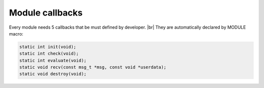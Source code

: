 .. |br| raw:: html

   <br />

Module callbacks
================

Every module needs 5 callbacks that be must defined by developer. |br|
They are automatically declared by MODULE macro:

.. code::
    
    static int init(void);
    static int check(void);
    static int evaluate(void);
    static void recv(const msg_t *msg, const void *userdata);
    static void destroy(void);

.. c:function:: init(void)

  Initializes module state
  
  :returns: FD to be polled for this module.

.. c:function:: check(void)

  Startup filter to check whether this module should be created and managed by libmodule
  
  :returns: true (not-0) if the module should be created, 0 otherwise.

.. c:function:: evaluate(void)

  Similar to check() function but at runtime: this function is called for each IDLE module after evey state machine update
  and it should check whether a module is now ready to be start (ie: init should be called on this module).
  
  :returns: true (not-0) if module is now ready to be started, else 0.
  
.. c:function:: recv(msg, userdata)

  Poll callback
  
  :param: :c:type:`message_t *` msg: pointer to message_t struct. As of now, only fd field is used.
  :param: :c:type:`const void *` userdata: pointer to userdata as set by m_set_userdata.

.. c:function:: destroy(void)

  Destroys module, called automatically at module deregistration. Please note that module's fd is automatically closed.
